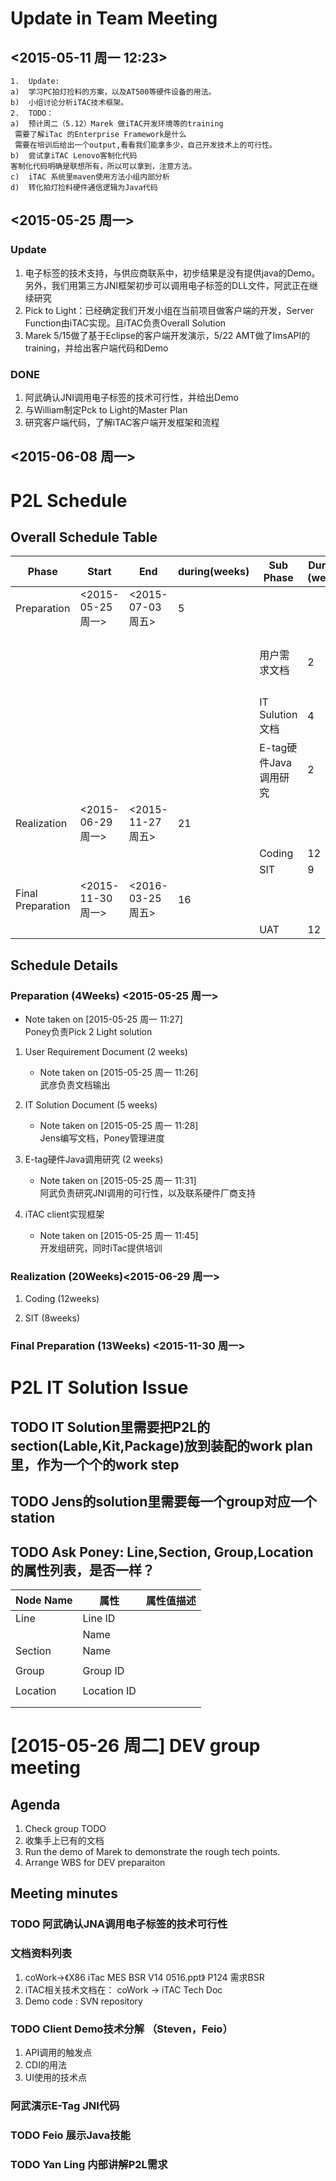 #+Author: Steven Guan



* Update in Team Meeting
**  <2015-05-11 周一 12:23> 
#+begin_src
    1.	Update:
    a)	学习PC拍灯捡料的方案，以及AT500等硬件设备的用法。 
    b)	小组讨论分析iTAC技术框架。
    2.	TODO：
    a)	预计周二（5.12）Marek 做iTAC开发环境等的training
     需要了解iTac 的Enterprise Framework是什么
     需要在培训后给出一个output,看看我们能拿多少，自己开发技术上的可行性。
    b)	尝试拿iTAC Lenovo客制化代码
    客制化代码明确是联想所有，所以可以拿到，注意方法。
    c)	iTAC 系统里maven使用方法小组内部分析
    d)	转化拍灯捡料硬件通信逻辑为Java代码
#+end_src
** <2015-05-25 周一>
*** Update
1. 电子标签的技术支持，与供应商联系中，初步结果是没有提供java的Demo。另外，我们用第三方JNI框架初步可以调用电子标签的DLL文件，阿武正在继续研究
2. Pick to Light：已经确定我们开发小组在当前项目做客户端的开发，Server Function由iTAC实现。且iTAC负责Overall Solution
3. Marek 5/15做了基于Eclipse的客户端开发演示，5/22 AMT做了ImsAPI的training，并给出客户端代码和Demo
*** DONE 
1. 阿武确认JNI调用电子标签的技术可行性，并给出Demo
2. 与William制定Pck to Light的Master Plan
3. 研究客户端代码，了解iTAC客户端开发框架和流程

** <2015-06-08 周一>
* P2L Schedule
** Overall Schedule Table
|-------------------+-------------------+-------------------+---------------+-----------------------+---------------+------------------|
| Phase             | Start             | End               | during(weeks) | Sub Phase             | During (week) | Notes            |
|-------------------+-------------------+-------------------+---------------+-----------------------+---------------+------------------|
| Preparation       | <2015-05-25 周一> | <2015-07-03 周五> |             5 |                       |               | Poney            |
|                   |                   |                   |               | 用户需求文档          |             2 | 武彦负责文档输出 |
|                   |                   |                   |               | IT Sulution文档       |             4 | jens             |
|                   |                   |                   |               | E-tag硬件Java调用研究 |             2 | 阿武             |
|-------------------+-------------------+-------------------+---------------+-----------------------+---------------+------------------|
| Realization       | <2015-06-29 周一> | <2015-11-27 周五> |            21 |                       |               | 开发组           |
|                   |                   |                   |               | Coding                |            12 |                  |
|                   |                   |                   |               | SIT                   |             9 |                  |
|-------------------+-------------------+-------------------+---------------+-----------------------+---------------+------------------|
| Final Preparation | <2015-11-30 周一> | <2016-03-25 周五> |            16 |                       |               |                  |
|                   |                   |                   |               | UAT                   |            12 |                  |
|-------------------+-------------------+-------------------+---------------+-----------------------+---------------+------------------|

** Schedule Details  
*** Preparation (4Weeks) <2015-05-25 周一>
SCHEDULED: <2015-05-25 周一>
- Note taken on [2015-05-25 周一 11:27] \\
  Poney负责Pick 2 Light solution

**** User Requirement Document (2 weeks)
SCHEDULED: <2015-06-05 周五>
- Note taken on [2015-05-25 周一 11:26] \\
  武彦负责文档输出


**** IT Solution Document (5 weeks)
SCHEDULED: <2015-05-25 周一>
- Note taken on [2015-05-25 周一 11:28] \\
  Jens编写文档，Poney管理进度


**** E-tag硬件Java调用研究 (2 weeks)
SCHEDULED: <2015-05-25 周一>
- Note taken on [2015-05-25 周一 11:31] \\
  阿武负责研究JNI调用的可行性，以及联系硬件厂商支持
**** iTAC client实现框架
SCHEDULED: <2015-05-25 周一>
- Note taken on [2015-05-25 周一 11:45] \\
  开发组研究，同时iTac提供培训
*** Realization (20Weeks)<2015-06-29 周一>
SCHEDULED: <2015-06-29 周一>
**** Coding (12weeks)

**** SIT (8weeks)
*** Final Preparation  (13Weeks) <2015-11-30 周一>
    SCHEDULED: <2015-11-30 周一>

* P2L IT Solution Issue
** TODO IT Solution里需要把P2L的section(Lable,Kit,Package)放到装配的work plan里，作为一个个的work step
   DEADLINE: <2015-05-27 周三>
** TODO Jens的solution里需要每一个group对应一个station 
   DEADLINE: <2015-05-29 周五>
** TODO Ask Poney: Line,Section, Group,Location的属性列表，是否一样？
   DEADLINE: <2015-05-27 周三>
|-----------+-------------+------------|
| Node Name | 属性        | 属性值描述 |
|-----------+-------------+------------|
| Line      | Line ID     |            |
|           | Name        |            |
|-----------+-------------+------------|
| Section   | Name        |            |
|           |             |            |
|-----------+-------------+------------|
| Group     | Group ID    |            |
|           |             |            |
|-----------+-------------+------------|
| Location  | Location ID |            |
|           |             |            |
|           |             |            |



* [2015-05-26 周二] DEV group meeting
** Agenda
1. Check group TODO
2. 收集手上已有的文档
3. Run the demo of Marek to demonstrate the rough tech points.
4. Arrange WBS for DEV preparaiton
** Meeting minutes
*** TODO 阿武确认JNA调用电子标签的技术可行性
    DEADLINE: <2015-05-29 周五>
*** 文档资料列表
1. coWork->《X86 iTac MES BSR V14 0516.ppt》 P124 需求BSR
2. iTAC相关技术文档在： coWork -> iTAC Tech Doc
3. Demo code : SVN repository
*** TODO Client Demo技术分解 （Steven，Feio）
    DEADLINE: <2015-05-29 周五>
1. API调用的触发点
2. CDI的用法
3. UI使用的技术点
*** 阿武演示E-Tag JNI代码
*** TODO Feio 展示Java技能
    SCHEDULED: <2015-06-01 周一>
*** TODO Yan Ling 内部讲解P2L需求
    SCHEDULED: <2015-06-02 周二>

